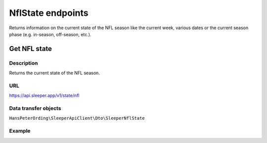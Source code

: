 .. index::
   single: NflState

##################
NflState endpoints
##################

Returns information on the current state of the NFL season like the current week, various dates or the current season phase (e.g. in-season, off-season, etc.).

*************
Get NFL state
*************

Description
===========

Returns the current state of the NFL season.

URL
===

https://api.sleeper.app/v1/state/nfl

Data transfer objects
=====================

``HansPeterOrding\SleeperApiClient\Dto\SleeperNflState``

Example
=======

.. code-block:: php
   :linenos:

    /*
     * Returns the current state of the NFL season
     */
    $players = $client->nflState()->get();
